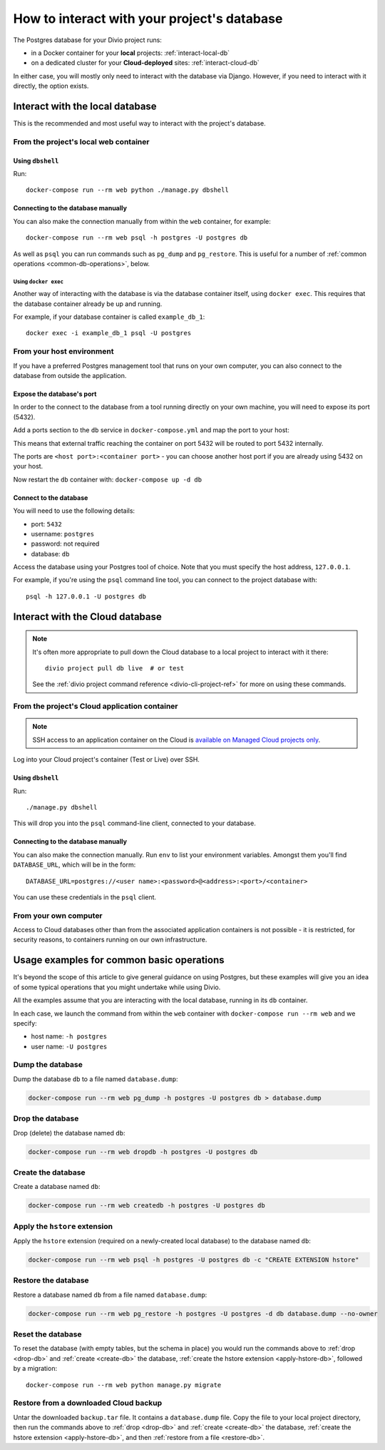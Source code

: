 .. _interact-database:

How to interact with your project's database
============================================

The Postgres database for your Divio project runs:

* in a Docker container for your **local** projects: :ref:`interact-local-db`
* on a dedicated cluster for your **Cloud-deployed** sites: :ref:`interact-cloud-db`

In either case, you will mostly only need to interact with the database via Django. However, if you
need to interact with it directly, the option exists.


.. _interact-local-db:

Interact with the local database
--------------------------------

This is the recommended and most useful way to interact with the project's database.


From the project's local web container
~~~~~~~~~~~~~~~~~~~~~~~~~~~~~~~~~~~~~~

Using ``dbshell``
^^^^^^^^^^^^^^^^^

Run::

    docker-compose run --rm web python ./manage.py dbshell


Connecting to the database manually
^^^^^^^^^^^^^^^^^^^^^^^^^^^^^^^^^^^

You can also make the connection manually from within the ``web`` container, for example::

    docker-compose run --rm web psql -h postgres -U postgres db

As well as ``psql`` you can run commands such as ``pg_dump`` and ``pg_restore``. This is useful
for a number of :ref:`common operations <common-db-operations>`, below.


Using ``docker exec``
.....................

Another way of interacting with the database is via the database container itself, using ``docker
exec``. This requires that the database container already be up and running.

For example, if your database container is called ``example_db_1``::

    docker exec -i example_db_1 psql -U postgres


From your host environment
~~~~~~~~~~~~~~~~~~~~~~~~~~

If you have a preferred Postgres management tool that runs on your own computer, you can also
connect to the database from outside the application.


.. _expose-database-ports:

Expose the database's port
^^^^^^^^^^^^^^^^^^^^^^^^^^

In order to the connect to the database from a tool running directly on your
own machine, you will need to expose its port (5432).

Add a ports section to the ``db`` service in ``docker-compose.yml`` and map the
port to your host:

..  code-block:: yaml
    :emphasize-lines: 3,4

    db:
        image: postgres:9.4
        ports:
            - 5432:5432

This means that external traffic reaching the container on port 5432 will be
routed to port 5432 internally.

The ports are ``<host port>:<container port>`` - you can choose another host
port if you are already using 5432 on your host.

Now restart the ``db`` container with: ``docker-compose up -d db``


Connect to the database
^^^^^^^^^^^^^^^^^^^^^^^

You will need to use the following details:

* port: ``5432``
* username: ``postgres``
* password: not required
* database: ``db``

Access the database using your Postgres tool of choice. Note that you must
specify the host address, ``127.0.0.1``.

For example, if you're using the ``psql`` command line tool, you can connect to the project
database with::

    psql -h 127.0.0.1 -U postgres db


.. _interact-cloud-db:

Interact with the Cloud database
--------------------------------

..  note::

    It's often more appropriate to pull down the Cloud database to a local
    project to interact with it there::

        divio project pull db live  # or test

    See the :ref:`divio project command reference <divio-cli-project-ref>` for more on using these
    commands.


From the project's Cloud application container
~~~~~~~~~~~~~~~~~~~~~~~~~~~~~~~~~~~~~~~~~~~~~~

..  note::

    SSH access to an application container on the Cloud is `available on Managed Cloud projects
    only <http://support.divio.com/control-panel/projects/how-to-ssh-into-your-cloud-server>`_.

Log into your Cloud project's container (Test or Live) over SSH.


Using ``dbshell``
^^^^^^^^^^^^^^^^^

Run::

    ./manage.py dbshell

This will drop you into the ``psql`` command-line client, connected to your database.


Connecting to the database manually
^^^^^^^^^^^^^^^^^^^^^^^^^^^^^^^^^^^

You can also make the connection manually. Run ``env`` to list your environment variables. Amongst
them you'll find ``DATABASE_URL``, which will be in the form::

    DATABASE_URL=postgres://<user name>:<password>@<address>:<port>/<container>

You can use these credentials in the ``psql`` client.


From your own computer
~~~~~~~~~~~~~~~~~~~~~~

Access to Cloud databases other than from the associated application containers is not possible -
it is restricted, for security reasons, to containers running on our own infrastructure.


.. _common-db-operations:

Usage examples for common basic operations
------------------------------------------

It's beyond the scope of this article to give general guidance on using Postgres, but these
examples will give you an idea of some typical operations that you might undertake while using
Divio.

All the examples assume that you are interacting with the local database, running in its  ``db``
container.

In each case, we launch the command from within the ``web`` container with ``docker-compose run
--rm web`` and we specify:

* host name: ``-h postgres``
* user name: ``-U postgres``


.. _dump-db:

Dump the database
~~~~~~~~~~~~~~~~~

Dump the database ``db`` to a file named ``database.dump``:

..  code-block:: bash

    docker-compose run --rm web pg_dump -h postgres -U postgres db > database.dump


.. _drop-db:

Drop the database
~~~~~~~~~~~~~~~~~

Drop (delete) the database named ``db``:

..  code-block:: bash

    docker-compose run --rm web dropdb -h postgres -U postgres db


.. _create-db:

Create the database
~~~~~~~~~~~~~~~~~~~~~

Create a database named ``db``:

..  code-block:: bash

    docker-compose run --rm web createdb -h postgres -U postgres db


.. _apply-hstore-db:

Apply the ``hstore`` extension
~~~~~~~~~~~~~~~~~~~~~~~~~~~~~~

Apply the ``hstore`` extension (required on a newly-created local database) to the database named
``db``:

..  code-block:: bash

    docker-compose run --rm web psql -h postgres -U postgres db -c "CREATE EXTENSION hstore"


.. _restore-db:

Restore the database
~~~~~~~~~~~~~~~~~~~~

Restore a database named ``db`` from a file named ``database.dump``:

..  code-block:: bash

    docker-compose run --rm web pg_restore -h postgres -U postgres -d db database.dump --no-owner


.. _reset-database:

Reset the database
~~~~~~~~~~~~~~~~~~

To reset the database (with empty tables, but the schema in place) you would run the commands above
to :ref:`drop <drop-db>` and :ref:`create <create-db>` the database, :ref:`create the hstore
extension <apply-hstore-db>`, followed by a migration::

    docker-compose run --rm web python manage.py migrate


Restore from a downloaded Cloud backup
~~~~~~~~~~~~~~~~~~~~~~~~~~~~~~~~~~~~~~

Untar the downloaded ``backup.tar`` file. It contains a ``database.dump`` file. Copy the file to
your local project directory, then run the commands above to :ref:`drop <drop-db>` and :ref:`create
<create-db>` the database, :ref:`create the hstore extension <apply-hstore-db>`, and then
:ref:`restore from a file <restore-db>`.
